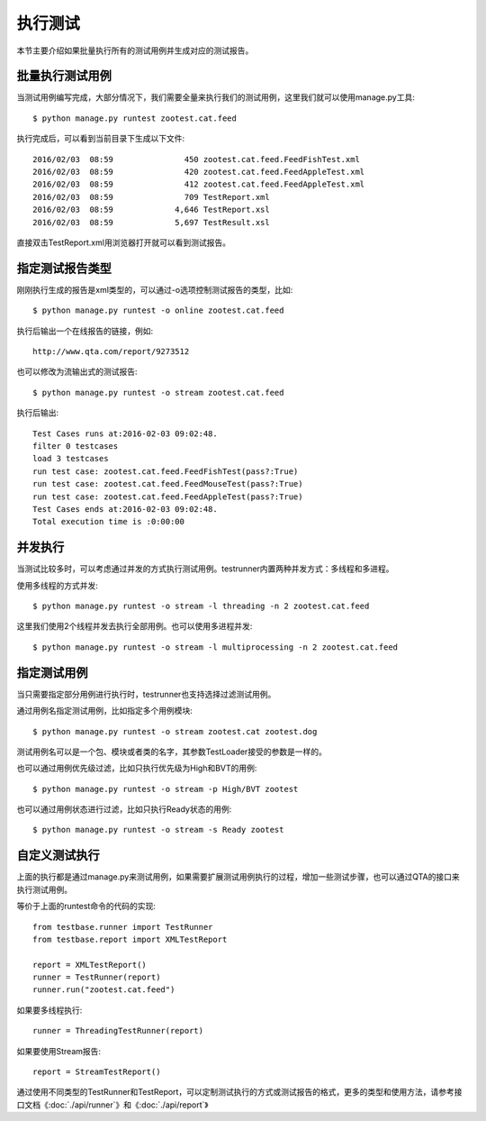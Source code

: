 执行测试
====

本节主要介绍如果批量执行所有的测试用例并生成对应的测试报告。

========
批量执行测试用例
========

当测试用例编写完成，大部分情况下，我们需要全量来执行我们的测试用例，这里我们就可以使用manage.py工具::

   $ python manage.py runtest zootest.cat.feed
   
执行完成后，可以看到当前目录下生成以下文件::

   2016/02/03  08:59               450 zootest.cat.feed.FeedFishTest.xml
   2016/02/03  08:59               420 zootest.cat.feed.FeedAppleTest.xml
   2016/02/03  08:59               412 zootest.cat.feed.FeedAppleTest.xml
   2016/02/03  08:59               709 TestReport.xml
   2016/02/03  08:59             4,646 TestReport.xsl
   2016/02/03  08:59             5,697 TestResult.xsl
   
直接双击TestReport.xml用浏览器打开就可以看到测试报告。

========
指定测试报告类型
========

刚刚执行生成的报告是xml类型的，可以通过-o选项控制测试报告的类型，比如::

   $ python manage.py runtest -o online zootest.cat.feed

执行后输出一个在线报告的链接，例如::
   
   http://www.qta.com/report/9273512
   
也可以修改为流输出式的测试报告::

   $ python manage.py runtest -o stream zootest.cat.feed

执行后输出::

   Test Cases runs at:2016-02-03 09:02:48.
   filter 0 testcases
   load 3 testcases
   run test case: zootest.cat.feed.FeedFishTest(pass?:True)
   run test case: zootest.cat.feed.FeedMouseTest(pass?:True)
   run test case: zootest.cat.feed.FeedAppleTest(pass?:True)
   Test Cases ends at:2016-02-03 09:02:48.
   Total execution time is :0:00:00

====
并发执行
====

当测试比较多时，可以考虑通过并发的方式执行测试用例。testrunner内置两种并发方式：多线程和多进程。

使用多线程的方式并发::

   $ python manage.py runtest -o stream -l threading -n 2 zootest.cat.feed

这里我们使用2个线程并发去执行全部用例。也可以使用多进程并发::

   $ python manage.py runtest -o stream -l multiprocessing -n 2 zootest.cat.feed

======
指定测试用例
======

当只需要指定部分用例进行执行时，testrunner也支持选择过滤测试用例。

通过用例名指定测试用例，比如指定多个用例模块::

   $ python manage.py runtest -o stream zootest.cat zootest.dog

测试用例名可以是一个包、模块或者类的名字，其参数TestLoader接受的参数是一样的。

也可以通过用例优先级过滤，比如只执行优先级为High和BVT的用例::

   $ python manage.py runtest -o stream -p High/BVT zootest

也可以通过用例状态进行过滤，比如只执行Ready状态的用例::
   
   $ python manage.py runtest -o stream -s Ready zootest

=======
自定义测试执行
=======

上面的执行都是通过manage.py来测试用例，如果需要扩展测试用例执行的过程，增加一些测试步骤，也可以通过QTA的接口来执行测试用例。

等价于上面的runtest命令的代码的实现::

   from testbase.runner import TestRunner
   from testbase.report import XMLTestReport
   
   report = XMLTestReport()
   runner = TestRunner(report)
   runner.run("zootest.cat.feed")
   
如果要多线程执行::

   runner = ThreadingTestRunner(report)

如果要使用Stream报告::

   report = StreamTestReport()
   
通过使用不同类型的TestRunner和TestReport，可以定制测试执行的方式或测试报告的格式，更多的类型和使用方法，请参考接口文档《:doc:`./api/runner`》和《:doc:`./api/report`》




